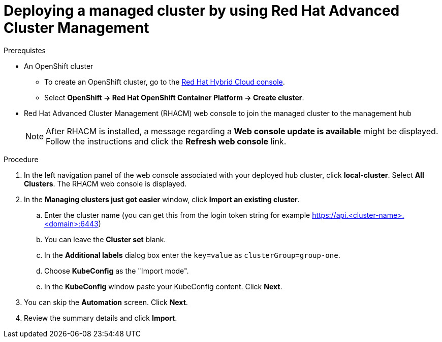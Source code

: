 :_content-type: PROCEDURE
:imagesdir: ../../images

[id="deploying-a-managed-cluster-using-rhacm"]
= Deploying a managed cluster by using Red Hat Advanced Cluster Management

.Prerequistes

* An OpenShift cluster
 ** To create an OpenShift cluster, go to the https://console.redhat.com/[Red Hat Hybrid Cloud console].
 ** Select *OpenShift \-> Red Hat OpenShift Container Platform \-> Create cluster*.

* Red Hat Advanced Cluster Management (RHACM) web console to join the managed cluster to the management hub
+
[NOTE]
====
After RHACM is installed, a message regarding a *Web console update is available* might be displayed. Follow the instructions and click the *Refresh web console* link.
====

.Procedure

. In the left navigation panel of the web console associated with your deployed hub cluster, click *local-cluster*. Select *All Clusters*. The RHACM web console is displayed.
. In the *Managing clusters just got easier* window, click *Import an existing cluster*.
.. Enter the cluster name (you can get this from the login token string for example https://api.<cluster-name>.<domain>:6443)
.. You can leave the *Cluster set* blank. 
.. In the *Additional labels* dialog box enter the `key=value` as `clusterGroup=group-one`.
.. Choose *KubeConfig* as the "Import mode". 
.. In the *KubeConfig* window paste your KubeConfig content. Click *Next*.
. You can skip the *Automation* screen. Click *Next*.
. Review the summary details and click *Import*.
